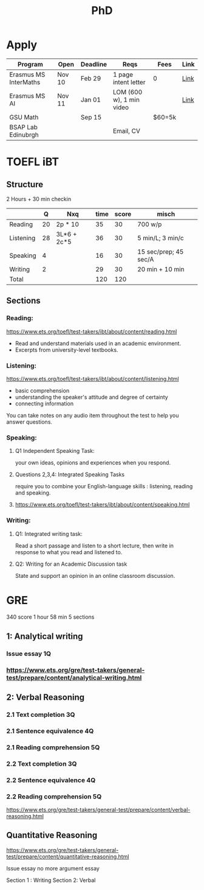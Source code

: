 #+title: PhD

* Apply

|-----------------------+--------+----------+--------------------------+--------+------|
| Program               | Open   | Deadline | Reqs                     | Fees   | Link |
|-----------------------+--------+----------+--------------------------+--------+------|
| Erasmus MS InterMaths | Nov 10 | Feb 29   | 1 page intent letter     | 0      | [[https://www.intermaths.eu/erasmus-mundus/apply][Link]] |
| Erasmus MS AI         | Nov 11 | Jan 01   | LOM (600 w), 1 min video |        | [[https://www.upf.edu/web/emai/about-this-master][Link]] |
| GSU Math              |        | Sep 15   |                          | $60=5k |      |
| BSAP Lab Edinubrgh    |        |          | Email, CV                |        |      |

* TOEFL iBT
** Structure
2 Hours + 30 min checkin
 
|-----------+----+-------------+------+-------+-----------------------|
|           |  Q | Nxq         | time | score | misch                 |
|-----------+----+-------------+------+-------+-----------------------|
| Reading   | 20 | 2p * 10     |   35 |    30 | 700 w/p               |
| Listening | 28 | 3L*6 + 2c*5 |   36 |    30 | 5 min/L; 3 min/c      |
| Speaking  |  4 |             |   16 |    30 | 15 sec/prep; 45 sec/A |
| Writing   |  2 |             |   29 |    30 | 20 min + 10 min       |
|-----------+----+-------------+------+-------+-----------------------|
| Total     |    |             |  120 |   120 |                       |
|-----------+----+-------------+------+-------+-----------------------|

** Sections
*** Reading:
https://www.ets.org/toefl/test-takers/ibt/about/content/reading.html

- Read and understand materials used in an academic environment.
- Excerpts from university-level textbooks.

*** Listening:
https://www.ets.org/toefl/test-takers/ibt/about/content/listening.html

- basic comprehension
- understanding the speaker's attitude and degree of certainty
- connecting information

You can take notes on any audio item throughout the test to help you answer questions.

*** Speaking:
**** Q1 Independent Speaking Task:
your own ideas, opinions and experiences when you respond.
**** Questions 2,3,4: Integrated Speaking Tasks
require you to combine your English-language skills : listening, reading and speaking.
****  https://www.ets.org/toefl/test-takers/ibt/about/content/speaking.html

*** Writing:
**** Q1: Integrated writing task:
Read a short passage and listen to a short lecture, then write in response to what you read and listened to.
**** Q2: Writing for an Academic Discussion task
State and support an opinion in an online classroom discussion.

* GRE
340 score
1 hour 58 min
5 sections

#+ATTR_ORG: :width 800
[[./org-files/img/gre.png]]


** 1: Analytical writing 
*** Issue essay 1Q
*** https://www.ets.org/gre/test-takers/general-test/prepare/content/analytical-writing.html
** 2: Verbal Reasoning
*** 2.1 Text completion 3Q
*** 2.1 Sentence equivalence 4Q
*** 2.1 Reading comprehension 5Q
*** 2.2 Text completion 3Q
*** 2.2 Sentence equivalence 4Q
*** 2.2 Reading comprehension 5Q
https://www.ets.org/gre/test-takers/general-test/prepare/content/verbal-reasoning.html

** Quantitative Reasoning
https://www.ets.org/gre/test-takers/general-test/prepare/content/quantitative-reasoning.html

Issue essay
no more argument essay

Section 1 : Writing
Section 2: Verbal
